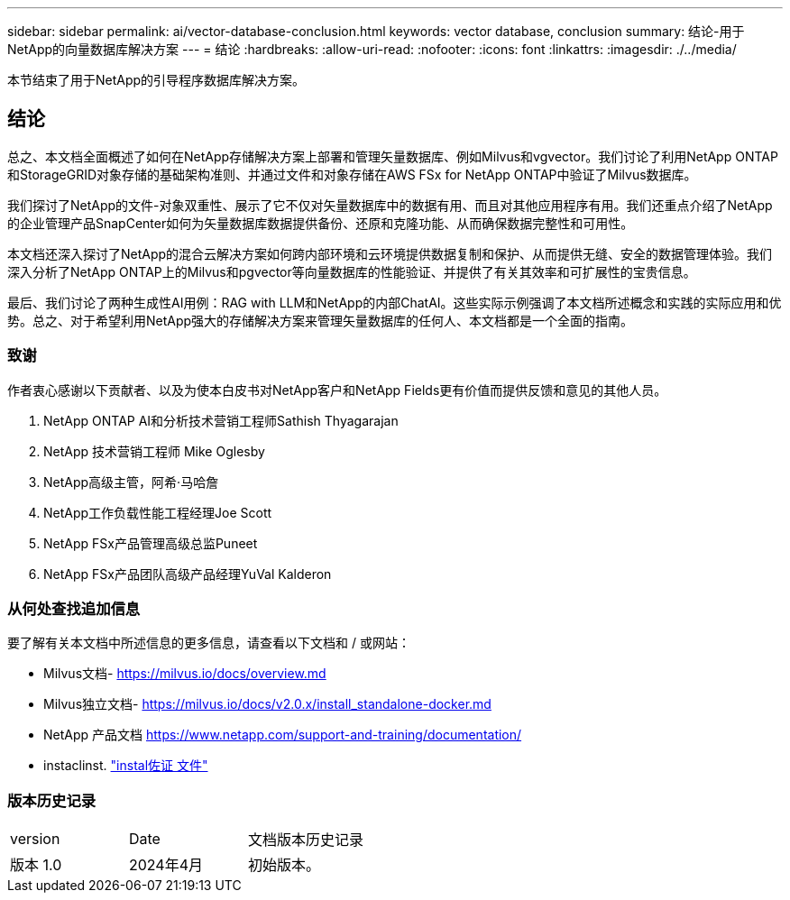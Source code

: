 ---
sidebar: sidebar 
permalink: ai/vector-database-conclusion.html 
keywords: vector database, conclusion 
summary: 结论-用于NetApp的向量数据库解决方案 
---
= 结论
:hardbreaks:
:allow-uri-read: 
:nofooter: 
:icons: font
:linkattrs: 
:imagesdir: ./../media/


[role="lead"]
本节结束了用于NetApp的引导程序数据库解决方案。



== 结论

总之、本文档全面概述了如何在NetApp存储解决方案上部署和管理矢量数据库、例如Milvus和vgvector。我们讨论了利用NetApp ONTAP和StorageGRID对象存储的基础架构准则、并通过文件和对象存储在AWS FSx for NetApp ONTAP中验证了Milvus数据库。

我们探讨了NetApp的文件-对象双重性、展示了它不仅对矢量数据库中的数据有用、而且对其他应用程序有用。我们还重点介绍了NetApp的企业管理产品SnapCenter如何为矢量数据库数据提供备份、还原和克隆功能、从而确保数据完整性和可用性。

本文档还深入探讨了NetApp的混合云解决方案如何跨内部环境和云环境提供数据复制和保护、从而提供无缝、安全的数据管理体验。我们深入分析了NetApp ONTAP上的Milvus和pgvector等向量数据库的性能验证、并提供了有关其效率和可扩展性的宝贵信息。

最后、我们讨论了两种生成性AI用例：RAG with LLM和NetApp的内部ChatAI。这些实际示例强调了本文档所述概念和实践的实际应用和优势。总之、对于希望利用NetApp强大的存储解决方案来管理矢量数据库的任何人、本文档都是一个全面的指南。



=== 致谢

作者衷心感谢以下贡献者、以及为使本白皮书对NetApp客户和NetApp Fields更有价值而提供反馈和意见的其他人员。

. NetApp ONTAP AI和分析技术营销工程师Sathish Thyagarajan
. NetApp 技术营销工程师 Mike Oglesby
. NetApp高级主管，阿希·马哈詹
. NetApp工作负载性能工程经理Joe Scott
. NetApp FSx产品管理高级总监Puneet
. NetApp FSx产品团队高级产品经理YuVal Kalderon




=== 从何处查找追加信息

要了解有关本文档中所述信息的更多信息，请查看以下文档和 / 或网站：

* Milvus文档- https://milvus.io/docs/overview.md[]
* Milvus独立文档- https://milvus.io/docs/v2.0.x/install_standalone-docker.md[]
* NetApp 产品文档
https://www.netapp.com/support-and-training/documentation/[]
* instaclinst. link:https://www.instaclustr.com/support/documentation/?_bt=&_bk=&_bm=&_bn=x&_bg=&utm_term=&utm_campaign=&utm_source=adwords&utm_medium=ppc&hsa_acc=1467100120&hsa_cam=20766399079&hsa_grp=&hsa_ad=&hsa_src=x&hsa_tgt=&hsa_kw=&hsa_mt=&hsa_net=adwords&hsa_ver=3&gad_source=1&gclid=CjwKCAjw26KxBhBDEiwAu6KXtzOZhN0dl0H1smOMcj9nsC0qBQphdMqFR7IrVQqeG2Y4aHWydUMj2BoCdFwQAvD_BwE["instal佐证 文件"]




=== 版本历史记录

|===


| version | Date | 文档版本历史记录 


| 版本 1.0 | 2024年4月 | 初始版本。 
|===
